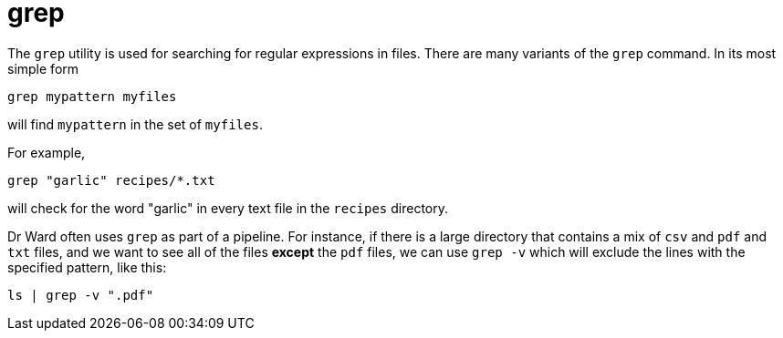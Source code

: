= grep

The `grep` utility is used for searching for regular expressions in files.  There are many variants of the `grep` command.  In its most simple form

[source,bash]
----
grep mypattern myfiles
----

will find `mypattern` in the set of `myfiles`.  

For example,

[source,bash]
----
grep "garlic" recipes/*.txt
----

will check for the word "garlic" in every text file in the `recipes` directory.

Dr Ward often uses `grep` as part of a pipeline.  For instance, if there is a large directory that contains a mix of `csv` and `pdf` and `txt` files, and we want to see all of the files *except* the `pdf` files, we can use `grep -v` which will exclude the lines with the specified pattern, like this:

[source,bash]
----
ls | grep -v ".pdf"
----


